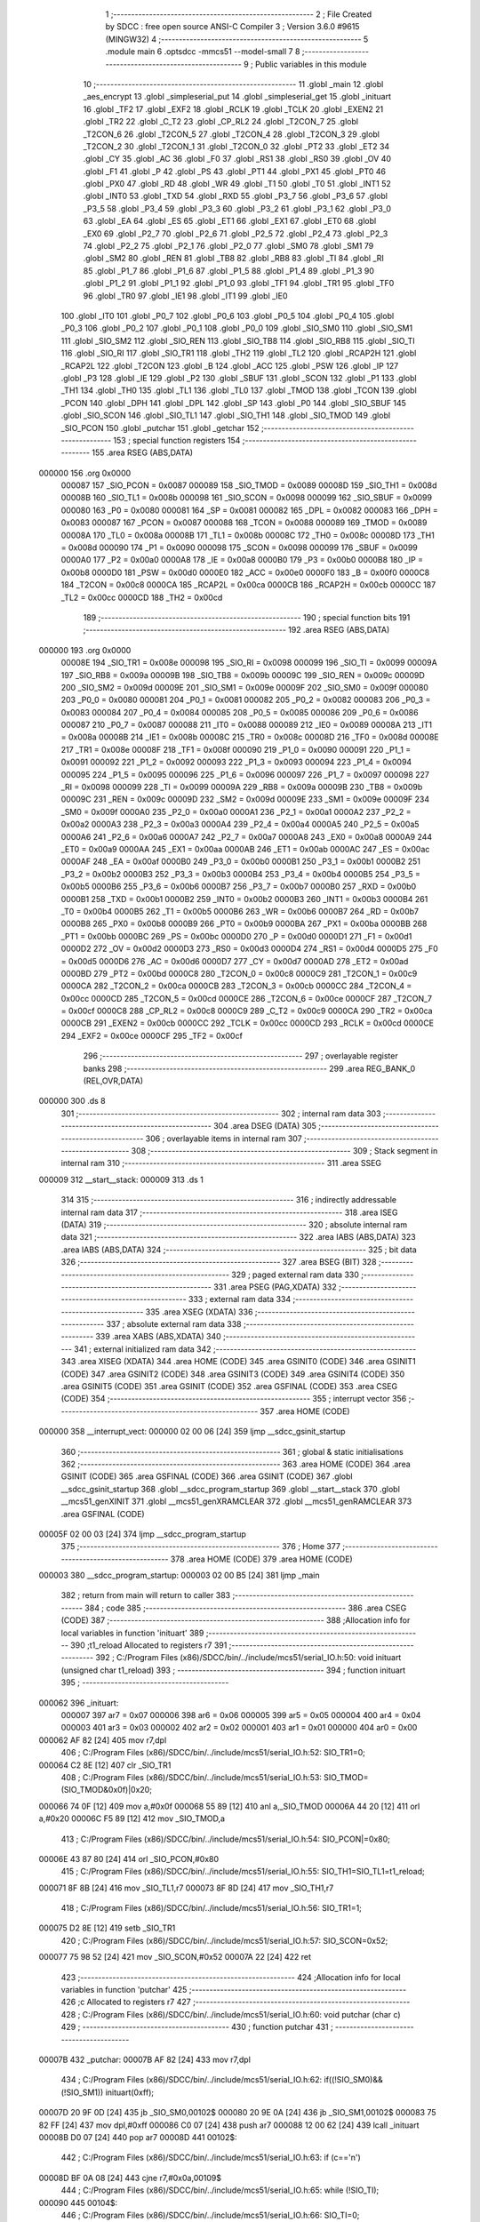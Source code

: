                                       1 ;--------------------------------------------------------
                                      2 ; File Created by SDCC : free open source ANSI-C Compiler
                                      3 ; Version 3.6.0 #9615 (MINGW32)
                                      4 ;--------------------------------------------------------
                                      5 	.module main
                                      6 	.optsdcc -mmcs51 --model-small
                                      7 	
                                      8 ;--------------------------------------------------------
                                      9 ; Public variables in this module
                                     10 ;--------------------------------------------------------
                                     11 	.globl _main
                                     12 	.globl _aes_encrypt
                                     13 	.globl _simpleserial_put
                                     14 	.globl _simpleserial_get
                                     15 	.globl _inituart
                                     16 	.globl _TF2
                                     17 	.globl _EXF2
                                     18 	.globl _RCLK
                                     19 	.globl _TCLK
                                     20 	.globl _EXEN2
                                     21 	.globl _TR2
                                     22 	.globl _C_T2
                                     23 	.globl _CP_RL2
                                     24 	.globl _T2CON_7
                                     25 	.globl _T2CON_6
                                     26 	.globl _T2CON_5
                                     27 	.globl _T2CON_4
                                     28 	.globl _T2CON_3
                                     29 	.globl _T2CON_2
                                     30 	.globl _T2CON_1
                                     31 	.globl _T2CON_0
                                     32 	.globl _PT2
                                     33 	.globl _ET2
                                     34 	.globl _CY
                                     35 	.globl _AC
                                     36 	.globl _F0
                                     37 	.globl _RS1
                                     38 	.globl _RS0
                                     39 	.globl _OV
                                     40 	.globl _F1
                                     41 	.globl _P
                                     42 	.globl _PS
                                     43 	.globl _PT1
                                     44 	.globl _PX1
                                     45 	.globl _PT0
                                     46 	.globl _PX0
                                     47 	.globl _RD
                                     48 	.globl _WR
                                     49 	.globl _T1
                                     50 	.globl _T0
                                     51 	.globl _INT1
                                     52 	.globl _INT0
                                     53 	.globl _TXD
                                     54 	.globl _RXD
                                     55 	.globl _P3_7
                                     56 	.globl _P3_6
                                     57 	.globl _P3_5
                                     58 	.globl _P3_4
                                     59 	.globl _P3_3
                                     60 	.globl _P3_2
                                     61 	.globl _P3_1
                                     62 	.globl _P3_0
                                     63 	.globl _EA
                                     64 	.globl _ES
                                     65 	.globl _ET1
                                     66 	.globl _EX1
                                     67 	.globl _ET0
                                     68 	.globl _EX0
                                     69 	.globl _P2_7
                                     70 	.globl _P2_6
                                     71 	.globl _P2_5
                                     72 	.globl _P2_4
                                     73 	.globl _P2_3
                                     74 	.globl _P2_2
                                     75 	.globl _P2_1
                                     76 	.globl _P2_0
                                     77 	.globl _SM0
                                     78 	.globl _SM1
                                     79 	.globl _SM2
                                     80 	.globl _REN
                                     81 	.globl _TB8
                                     82 	.globl _RB8
                                     83 	.globl _TI
                                     84 	.globl _RI
                                     85 	.globl _P1_7
                                     86 	.globl _P1_6
                                     87 	.globl _P1_5
                                     88 	.globl _P1_4
                                     89 	.globl _P1_3
                                     90 	.globl _P1_2
                                     91 	.globl _P1_1
                                     92 	.globl _P1_0
                                     93 	.globl _TF1
                                     94 	.globl _TR1
                                     95 	.globl _TF0
                                     96 	.globl _TR0
                                     97 	.globl _IE1
                                     98 	.globl _IT1
                                     99 	.globl _IE0
                                    100 	.globl _IT0
                                    101 	.globl _P0_7
                                    102 	.globl _P0_6
                                    103 	.globl _P0_5
                                    104 	.globl _P0_4
                                    105 	.globl _P0_3
                                    106 	.globl _P0_2
                                    107 	.globl _P0_1
                                    108 	.globl _P0_0
                                    109 	.globl _SIO_SM0
                                    110 	.globl _SIO_SM1
                                    111 	.globl _SIO_SM2
                                    112 	.globl _SIO_REN
                                    113 	.globl _SIO_TB8
                                    114 	.globl _SIO_RB8
                                    115 	.globl _SIO_TI
                                    116 	.globl _SIO_RI
                                    117 	.globl _SIO_TR1
                                    118 	.globl _TH2
                                    119 	.globl _TL2
                                    120 	.globl _RCAP2H
                                    121 	.globl _RCAP2L
                                    122 	.globl _T2CON
                                    123 	.globl _B
                                    124 	.globl _ACC
                                    125 	.globl _PSW
                                    126 	.globl _IP
                                    127 	.globl _P3
                                    128 	.globl _IE
                                    129 	.globl _P2
                                    130 	.globl _SBUF
                                    131 	.globl _SCON
                                    132 	.globl _P1
                                    133 	.globl _TH1
                                    134 	.globl _TH0
                                    135 	.globl _TL1
                                    136 	.globl _TL0
                                    137 	.globl _TMOD
                                    138 	.globl _TCON
                                    139 	.globl _PCON
                                    140 	.globl _DPH
                                    141 	.globl _DPL
                                    142 	.globl _SP
                                    143 	.globl _P0
                                    144 	.globl _SIO_SBUF
                                    145 	.globl _SIO_SCON
                                    146 	.globl _SIO_TL1
                                    147 	.globl _SIO_TH1
                                    148 	.globl _SIO_TMOD
                                    149 	.globl _SIO_PCON
                                    150 	.globl _putchar
                                    151 	.globl _getchar
                                    152 ;--------------------------------------------------------
                                    153 ; special function registers
                                    154 ;--------------------------------------------------------
                                    155 	.area RSEG    (ABS,DATA)
      000000                        156 	.org 0x0000
                           000087   157 _SIO_PCON	=	0x0087
                           000089   158 _SIO_TMOD	=	0x0089
                           00008D   159 _SIO_TH1	=	0x008d
                           00008B   160 _SIO_TL1	=	0x008b
                           000098   161 _SIO_SCON	=	0x0098
                           000099   162 _SIO_SBUF	=	0x0099
                           000080   163 _P0	=	0x0080
                           000081   164 _SP	=	0x0081
                           000082   165 _DPL	=	0x0082
                           000083   166 _DPH	=	0x0083
                           000087   167 _PCON	=	0x0087
                           000088   168 _TCON	=	0x0088
                           000089   169 _TMOD	=	0x0089
                           00008A   170 _TL0	=	0x008a
                           00008B   171 _TL1	=	0x008b
                           00008C   172 _TH0	=	0x008c
                           00008D   173 _TH1	=	0x008d
                           000090   174 _P1	=	0x0090
                           000098   175 _SCON	=	0x0098
                           000099   176 _SBUF	=	0x0099
                           0000A0   177 _P2	=	0x00a0
                           0000A8   178 _IE	=	0x00a8
                           0000B0   179 _P3	=	0x00b0
                           0000B8   180 _IP	=	0x00b8
                           0000D0   181 _PSW	=	0x00d0
                           0000E0   182 _ACC	=	0x00e0
                           0000F0   183 _B	=	0x00f0
                           0000C8   184 _T2CON	=	0x00c8
                           0000CA   185 _RCAP2L	=	0x00ca
                           0000CB   186 _RCAP2H	=	0x00cb
                           0000CC   187 _TL2	=	0x00cc
                           0000CD   188 _TH2	=	0x00cd
                                    189 ;--------------------------------------------------------
                                    190 ; special function bits
                                    191 ;--------------------------------------------------------
                                    192 	.area RSEG    (ABS,DATA)
      000000                        193 	.org 0x0000
                           00008E   194 _SIO_TR1	=	0x008e
                           000098   195 _SIO_RI	=	0x0098
                           000099   196 _SIO_TI	=	0x0099
                           00009A   197 _SIO_RB8	=	0x009a
                           00009B   198 _SIO_TB8	=	0x009b
                           00009C   199 _SIO_REN	=	0x009c
                           00009D   200 _SIO_SM2	=	0x009d
                           00009E   201 _SIO_SM1	=	0x009e
                           00009F   202 _SIO_SM0	=	0x009f
                           000080   203 _P0_0	=	0x0080
                           000081   204 _P0_1	=	0x0081
                           000082   205 _P0_2	=	0x0082
                           000083   206 _P0_3	=	0x0083
                           000084   207 _P0_4	=	0x0084
                           000085   208 _P0_5	=	0x0085
                           000086   209 _P0_6	=	0x0086
                           000087   210 _P0_7	=	0x0087
                           000088   211 _IT0	=	0x0088
                           000089   212 _IE0	=	0x0089
                           00008A   213 _IT1	=	0x008a
                           00008B   214 _IE1	=	0x008b
                           00008C   215 _TR0	=	0x008c
                           00008D   216 _TF0	=	0x008d
                           00008E   217 _TR1	=	0x008e
                           00008F   218 _TF1	=	0x008f
                           000090   219 _P1_0	=	0x0090
                           000091   220 _P1_1	=	0x0091
                           000092   221 _P1_2	=	0x0092
                           000093   222 _P1_3	=	0x0093
                           000094   223 _P1_4	=	0x0094
                           000095   224 _P1_5	=	0x0095
                           000096   225 _P1_6	=	0x0096
                           000097   226 _P1_7	=	0x0097
                           000098   227 _RI	=	0x0098
                           000099   228 _TI	=	0x0099
                           00009A   229 _RB8	=	0x009a
                           00009B   230 _TB8	=	0x009b
                           00009C   231 _REN	=	0x009c
                           00009D   232 _SM2	=	0x009d
                           00009E   233 _SM1	=	0x009e
                           00009F   234 _SM0	=	0x009f
                           0000A0   235 _P2_0	=	0x00a0
                           0000A1   236 _P2_1	=	0x00a1
                           0000A2   237 _P2_2	=	0x00a2
                           0000A3   238 _P2_3	=	0x00a3
                           0000A4   239 _P2_4	=	0x00a4
                           0000A5   240 _P2_5	=	0x00a5
                           0000A6   241 _P2_6	=	0x00a6
                           0000A7   242 _P2_7	=	0x00a7
                           0000A8   243 _EX0	=	0x00a8
                           0000A9   244 _ET0	=	0x00a9
                           0000AA   245 _EX1	=	0x00aa
                           0000AB   246 _ET1	=	0x00ab
                           0000AC   247 _ES	=	0x00ac
                           0000AF   248 _EA	=	0x00af
                           0000B0   249 _P3_0	=	0x00b0
                           0000B1   250 _P3_1	=	0x00b1
                           0000B2   251 _P3_2	=	0x00b2
                           0000B3   252 _P3_3	=	0x00b3
                           0000B4   253 _P3_4	=	0x00b4
                           0000B5   254 _P3_5	=	0x00b5
                           0000B6   255 _P3_6	=	0x00b6
                           0000B7   256 _P3_7	=	0x00b7
                           0000B0   257 _RXD	=	0x00b0
                           0000B1   258 _TXD	=	0x00b1
                           0000B2   259 _INT0	=	0x00b2
                           0000B3   260 _INT1	=	0x00b3
                           0000B4   261 _T0	=	0x00b4
                           0000B5   262 _T1	=	0x00b5
                           0000B6   263 _WR	=	0x00b6
                           0000B7   264 _RD	=	0x00b7
                           0000B8   265 _PX0	=	0x00b8
                           0000B9   266 _PT0	=	0x00b9
                           0000BA   267 _PX1	=	0x00ba
                           0000BB   268 _PT1	=	0x00bb
                           0000BC   269 _PS	=	0x00bc
                           0000D0   270 _P	=	0x00d0
                           0000D1   271 _F1	=	0x00d1
                           0000D2   272 _OV	=	0x00d2
                           0000D3   273 _RS0	=	0x00d3
                           0000D4   274 _RS1	=	0x00d4
                           0000D5   275 _F0	=	0x00d5
                           0000D6   276 _AC	=	0x00d6
                           0000D7   277 _CY	=	0x00d7
                           0000AD   278 _ET2	=	0x00ad
                           0000BD   279 _PT2	=	0x00bd
                           0000C8   280 _T2CON_0	=	0x00c8
                           0000C9   281 _T2CON_1	=	0x00c9
                           0000CA   282 _T2CON_2	=	0x00ca
                           0000CB   283 _T2CON_3	=	0x00cb
                           0000CC   284 _T2CON_4	=	0x00cc
                           0000CD   285 _T2CON_5	=	0x00cd
                           0000CE   286 _T2CON_6	=	0x00ce
                           0000CF   287 _T2CON_7	=	0x00cf
                           0000C8   288 _CP_RL2	=	0x00c8
                           0000C9   289 _C_T2	=	0x00c9
                           0000CA   290 _TR2	=	0x00ca
                           0000CB   291 _EXEN2	=	0x00cb
                           0000CC   292 _TCLK	=	0x00cc
                           0000CD   293 _RCLK	=	0x00cd
                           0000CE   294 _EXF2	=	0x00ce
                           0000CF   295 _TF2	=	0x00cf
                                    296 ;--------------------------------------------------------
                                    297 ; overlayable register banks
                                    298 ;--------------------------------------------------------
                                    299 	.area REG_BANK_0	(REL,OVR,DATA)
      000000                        300 	.ds 8
                                    301 ;--------------------------------------------------------
                                    302 ; internal ram data
                                    303 ;--------------------------------------------------------
                                    304 	.area DSEG    (DATA)
                                    305 ;--------------------------------------------------------
                                    306 ; overlayable items in internal ram 
                                    307 ;--------------------------------------------------------
                                    308 ;--------------------------------------------------------
                                    309 ; Stack segment in internal ram 
                                    310 ;--------------------------------------------------------
                                    311 	.area	SSEG
      000009                        312 __start__stack:
      000009                        313 	.ds	1
                                    314 
                                    315 ;--------------------------------------------------------
                                    316 ; indirectly addressable internal ram data
                                    317 ;--------------------------------------------------------
                                    318 	.area ISEG    (DATA)
                                    319 ;--------------------------------------------------------
                                    320 ; absolute internal ram data
                                    321 ;--------------------------------------------------------
                                    322 	.area IABS    (ABS,DATA)
                                    323 	.area IABS    (ABS,DATA)
                                    324 ;--------------------------------------------------------
                                    325 ; bit data
                                    326 ;--------------------------------------------------------
                                    327 	.area BSEG    (BIT)
                                    328 ;--------------------------------------------------------
                                    329 ; paged external ram data
                                    330 ;--------------------------------------------------------
                                    331 	.area PSEG    (PAG,XDATA)
                                    332 ;--------------------------------------------------------
                                    333 ; external ram data
                                    334 ;--------------------------------------------------------
                                    335 	.area XSEG    (XDATA)
                                    336 ;--------------------------------------------------------
                                    337 ; absolute external ram data
                                    338 ;--------------------------------------------------------
                                    339 	.area XABS    (ABS,XDATA)
                                    340 ;--------------------------------------------------------
                                    341 ; external initialized ram data
                                    342 ;--------------------------------------------------------
                                    343 	.area XISEG   (XDATA)
                                    344 	.area HOME    (CODE)
                                    345 	.area GSINIT0 (CODE)
                                    346 	.area GSINIT1 (CODE)
                                    347 	.area GSINIT2 (CODE)
                                    348 	.area GSINIT3 (CODE)
                                    349 	.area GSINIT4 (CODE)
                                    350 	.area GSINIT5 (CODE)
                                    351 	.area GSINIT  (CODE)
                                    352 	.area GSFINAL (CODE)
                                    353 	.area CSEG    (CODE)
                                    354 ;--------------------------------------------------------
                                    355 ; interrupt vector 
                                    356 ;--------------------------------------------------------
                                    357 	.area HOME    (CODE)
      000000                        358 __interrupt_vect:
      000000 02 00 06         [24]  359 	ljmp	__sdcc_gsinit_startup
                                    360 ;--------------------------------------------------------
                                    361 ; global & static initialisations
                                    362 ;--------------------------------------------------------
                                    363 	.area HOME    (CODE)
                                    364 	.area GSINIT  (CODE)
                                    365 	.area GSFINAL (CODE)
                                    366 	.area GSINIT  (CODE)
                                    367 	.globl __sdcc_gsinit_startup
                                    368 	.globl __sdcc_program_startup
                                    369 	.globl __start__stack
                                    370 	.globl __mcs51_genXINIT
                                    371 	.globl __mcs51_genXRAMCLEAR
                                    372 	.globl __mcs51_genRAMCLEAR
                                    373 	.area GSFINAL (CODE)
      00005F 02 00 03         [24]  374 	ljmp	__sdcc_program_startup
                                    375 ;--------------------------------------------------------
                                    376 ; Home
                                    377 ;--------------------------------------------------------
                                    378 	.area HOME    (CODE)
                                    379 	.area HOME    (CODE)
      000003                        380 __sdcc_program_startup:
      000003 02 00 B5         [24]  381 	ljmp	_main
                                    382 ;	return from main will return to caller
                                    383 ;--------------------------------------------------------
                                    384 ; code
                                    385 ;--------------------------------------------------------
                                    386 	.area CSEG    (CODE)
                                    387 ;------------------------------------------------------------
                                    388 ;Allocation info for local variables in function 'inituart'
                                    389 ;------------------------------------------------------------
                                    390 ;t1_reload                 Allocated to registers r7 
                                    391 ;------------------------------------------------------------
                                    392 ;	C:/Program Files (x86)/SDCC/bin/../include/mcs51/serial_IO.h:50: void inituart (unsigned char t1_reload)
                                    393 ;	-----------------------------------------
                                    394 ;	 function inituart
                                    395 ;	-----------------------------------------
      000062                        396 _inituart:
                           000007   397 	ar7 = 0x07
                           000006   398 	ar6 = 0x06
                           000005   399 	ar5 = 0x05
                           000004   400 	ar4 = 0x04
                           000003   401 	ar3 = 0x03
                           000002   402 	ar2 = 0x02
                           000001   403 	ar1 = 0x01
                           000000   404 	ar0 = 0x00
      000062 AF 82            [24]  405 	mov	r7,dpl
                                    406 ;	C:/Program Files (x86)/SDCC/bin/../include/mcs51/serial_IO.h:52: SIO_TR1=0;
      000064 C2 8E            [12]  407 	clr	_SIO_TR1
                                    408 ;	C:/Program Files (x86)/SDCC/bin/../include/mcs51/serial_IO.h:53: SIO_TMOD=(SIO_TMOD&0x0f)|0x20;
      000066 74 0F            [12]  409 	mov	a,#0x0f
      000068 55 89            [12]  410 	anl	a,_SIO_TMOD
      00006A 44 20            [12]  411 	orl	a,#0x20
      00006C F5 89            [12]  412 	mov	_SIO_TMOD,a
                                    413 ;	C:/Program Files (x86)/SDCC/bin/../include/mcs51/serial_IO.h:54: SIO_PCON|=0x80;
      00006E 43 87 80         [24]  414 	orl	_SIO_PCON,#0x80
                                    415 ;	C:/Program Files (x86)/SDCC/bin/../include/mcs51/serial_IO.h:55: SIO_TH1=SIO_TL1=t1_reload;
      000071 8F 8B            [24]  416 	mov	_SIO_TL1,r7
      000073 8F 8D            [24]  417 	mov	_SIO_TH1,r7
                                    418 ;	C:/Program Files (x86)/SDCC/bin/../include/mcs51/serial_IO.h:56: SIO_TR1=1;
      000075 D2 8E            [12]  419 	setb	_SIO_TR1
                                    420 ;	C:/Program Files (x86)/SDCC/bin/../include/mcs51/serial_IO.h:57: SIO_SCON=0x52;
      000077 75 98 52         [24]  421 	mov	_SIO_SCON,#0x52
      00007A 22               [24]  422 	ret
                                    423 ;------------------------------------------------------------
                                    424 ;Allocation info for local variables in function 'putchar'
                                    425 ;------------------------------------------------------------
                                    426 ;c                         Allocated to registers r7 
                                    427 ;------------------------------------------------------------
                                    428 ;	C:/Program Files (x86)/SDCC/bin/../include/mcs51/serial_IO.h:60: void putchar (char c)
                                    429 ;	-----------------------------------------
                                    430 ;	 function putchar
                                    431 ;	-----------------------------------------
      00007B                        432 _putchar:
      00007B AF 82            [24]  433 	mov	r7,dpl
                                    434 ;	C:/Program Files (x86)/SDCC/bin/../include/mcs51/serial_IO.h:62: if((!SIO_SM0)&&(!SIO_SM1)) inituart(0xff);
      00007D 20 9F 0D         [24]  435 	jb	_SIO_SM0,00102$
      000080 20 9E 0A         [24]  436 	jb	_SIO_SM1,00102$
      000083 75 82 FF         [24]  437 	mov	dpl,#0xff
      000086 C0 07            [24]  438 	push	ar7
      000088 12 00 62         [24]  439 	lcall	_inituart
      00008B D0 07            [24]  440 	pop	ar7
      00008D                        441 00102$:
                                    442 ;	C:/Program Files (x86)/SDCC/bin/../include/mcs51/serial_IO.h:63: if (c=='\n')
      00008D BF 0A 08         [24]  443 	cjne	r7,#0x0a,00109$
                                    444 ;	C:/Program Files (x86)/SDCC/bin/../include/mcs51/serial_IO.h:65: while (!SIO_TI);
      000090                        445 00104$:
                                    446 ;	C:/Program Files (x86)/SDCC/bin/../include/mcs51/serial_IO.h:66: SIO_TI=0;
      000090 10 99 02         [24]  447 	jbc	_SIO_TI,00136$
      000093 80 FB            [24]  448 	sjmp	00104$
      000095                        449 00136$:
                                    450 ;	C:/Program Files (x86)/SDCC/bin/../include/mcs51/serial_IO.h:67: SIO_SBUF='\r';
      000095 75 99 0D         [24]  451 	mov	_SIO_SBUF,#0x0d
                                    452 ;	C:/Program Files (x86)/SDCC/bin/../include/mcs51/serial_IO.h:69: while (!SIO_TI);
      000098                        453 00109$:
                                    454 ;	C:/Program Files (x86)/SDCC/bin/../include/mcs51/serial_IO.h:70: SIO_TI=0;
      000098 10 99 02         [24]  455 	jbc	_SIO_TI,00137$
      00009B 80 FB            [24]  456 	sjmp	00109$
      00009D                        457 00137$:
                                    458 ;	C:/Program Files (x86)/SDCC/bin/../include/mcs51/serial_IO.h:71: SIO_SBUF=c;
      00009D 8F 99            [24]  459 	mov	_SIO_SBUF,r7
      00009F 22               [24]  460 	ret
                                    461 ;------------------------------------------------------------
                                    462 ;Allocation info for local variables in function 'getchar'
                                    463 ;------------------------------------------------------------
                                    464 ;c                         Allocated to registers 
                                    465 ;------------------------------------------------------------
                                    466 ;	C:/Program Files (x86)/SDCC/bin/../include/mcs51/serial_IO.h:74: char getchar (void)
                                    467 ;	-----------------------------------------
                                    468 ;	 function getchar
                                    469 ;	-----------------------------------------
      0000A0                        470 _getchar:
                                    471 ;	C:/Program Files (x86)/SDCC/bin/../include/mcs51/serial_IO.h:78: if((!SIO_SM0)&&(!SIO_SM1)) inituart(0xff);
      0000A0 20 9F 09         [24]  472 	jb	_SIO_SM0,00104$
      0000A3 20 9E 06         [24]  473 	jb	_SIO_SM1,00104$
      0000A6 75 82 FF         [24]  474 	mov	dpl,#0xff
      0000A9 12 00 62         [24]  475 	lcall	_inituart
                                    476 ;	C:/Program Files (x86)/SDCC/bin/../include/mcs51/serial_IO.h:80: while (!SIO_RI);
      0000AC                        477 00104$:
                                    478 ;	C:/Program Files (x86)/SDCC/bin/../include/mcs51/serial_IO.h:81: SIO_RI=0;
      0000AC 10 98 02         [24]  479 	jbc	_SIO_RI,00123$
      0000AF 80 FB            [24]  480 	sjmp	00104$
      0000B1                        481 00123$:
                                    482 ;	C:/Program Files (x86)/SDCC/bin/../include/mcs51/serial_IO.h:82: c=SIO_SBUF;
      0000B1 85 99 82         [24]  483 	mov	dpl,_SIO_SBUF
                                    484 ;	C:/Program Files (x86)/SDCC/bin/../include/mcs51/serial_IO.h:83: return c;
      0000B4 22               [24]  485 	ret
                                    486 ;------------------------------------------------------------
                                    487 ;Allocation info for local variables in function 'main'
                                    488 ;------------------------------------------------------------
                                    489 ;input                     Allocated to stack - _bp +4
                                    490 ;key                       Allocated to stack - _bp +20
                                    491 ;sloc0                     Allocated to stack - _bp +1
                                    492 ;------------------------------------------------------------
                                    493 ;	main.c:20: void main(void) 
                                    494 ;	-----------------------------------------
                                    495 ;	 function main
                                    496 ;	-----------------------------------------
      0000B5                        497 _main:
      0000B5 C0 08            [24]  498 	push	_bp
      0000B7 E5 81            [12]  499 	mov	a,sp
      0000B9 F5 08            [12]  500 	mov	_bp,a
      0000BB 24 23            [12]  501 	add	a,#0x23
      0000BD F5 81            [12]  502 	mov	sp,a
                                    503 ;	main.c:27: inituart(248);	// 4800 baud
      0000BF 75 82 F8         [24]  504 	mov	dpl,#0xf8
      0000C2 12 00 62         [24]  505 	lcall	_inituart
                                    506 ;	main.c:28: trigger_low();
      0000C5 53 90 FE         [24]  507 	anl	_P1,#0xfe
                                    508 ;	main.c:31: putchar('\n');
      0000C8 75 82 0A         [24]  509 	mov	dpl,#0x0a
      0000CB 12 00 7B         [24]  510 	lcall	_putchar
                                    511 ;	main.c:34: while(1)
      0000CE                        512 00104$:
                                    513 ;	main.c:37: if(simpleserial_get(input, key))
      0000CE E5 08            [12]  514 	mov	a,_bp
      0000D0 24 14            [12]  515 	add	a,#0x14
      0000D2 FF               [12]  516 	mov	r7,a
      0000D3 A8 08            [24]  517 	mov	r0,_bp
      0000D5 08               [12]  518 	inc	r0
      0000D6 A6 07            [24]  519 	mov	@r0,ar7
      0000D8 08               [12]  520 	inc	r0
      0000D9 76 00            [12]  521 	mov	@r0,#0x00
      0000DB 08               [12]  522 	inc	r0
      0000DC 76 40            [12]  523 	mov	@r0,#0x40
      0000DE E5 08            [12]  524 	mov	a,_bp
      0000E0 24 04            [12]  525 	add	a,#0x04
      0000E2 FB               [12]  526 	mov	r3,a
      0000E3 FA               [12]  527 	mov	r2,a
      0000E4 7D 00            [12]  528 	mov	r5,#0x00
      0000E6 7E 40            [12]  529 	mov	r6,#0x40
      0000E8 C0 07            [24]  530 	push	ar7
      0000EA C0 03            [24]  531 	push	ar3
      0000EC A8 08            [24]  532 	mov	r0,_bp
      0000EE 08               [12]  533 	inc	r0
      0000EF E6               [12]  534 	mov	a,@r0
      0000F0 C0 E0            [24]  535 	push	acc
      0000F2 08               [12]  536 	inc	r0
      0000F3 E6               [12]  537 	mov	a,@r0
      0000F4 C0 E0            [24]  538 	push	acc
      0000F6 08               [12]  539 	inc	r0
      0000F7 E6               [12]  540 	mov	a,@r0
      0000F8 C0 E0            [24]  541 	push	acc
      0000FA 8A 82            [24]  542 	mov	dpl,r2
      0000FC 8D 83            [24]  543 	mov	dph,r5
      0000FE 8E F0            [24]  544 	mov	b,r6
      000100 12 0D EE         [24]  545 	lcall	_simpleserial_get
      000103 AD 82            [24]  546 	mov	r5,dpl
      000105 AE 83            [24]  547 	mov	r6,dph
      000107 15 81            [12]  548 	dec	sp
      000109 15 81            [12]  549 	dec	sp
      00010B 15 81            [12]  550 	dec	sp
      00010D D0 03            [24]  551 	pop	ar3
      00010F D0 07            [24]  552 	pop	ar7
      000111 ED               [12]  553 	mov	a,r5
      000112 4E               [12]  554 	orl	a,r6
      000113 60 B9            [24]  555 	jz	00104$
                                    556 ;	main.c:40: trigger_high();
      000115 43 90 01         [24]  557 	orl	_P1,#0x01
                                    558 ;	main.c:41: aes_encrypt(input, key);
      000118 A8 08            [24]  559 	mov	r0,_bp
      00011A 08               [12]  560 	inc	r0
      00011B A6 07            [24]  561 	mov	@r0,ar7
      00011D 08               [12]  562 	inc	r0
      00011E 76 00            [12]  563 	mov	@r0,#0x00
      000120 08               [12]  564 	inc	r0
      000121 76 40            [12]  565 	mov	@r0,#0x40
      000123 8B 04            [24]  566 	mov	ar4,r3
      000125 8C 02            [24]  567 	mov	ar2,r4
      000127 7C 00            [12]  568 	mov	r4,#0x00
      000129 7F 40            [12]  569 	mov	r7,#0x40
      00012B C0 03            [24]  570 	push	ar3
      00012D A8 08            [24]  571 	mov	r0,_bp
      00012F 08               [12]  572 	inc	r0
      000130 E6               [12]  573 	mov	a,@r0
      000131 C0 E0            [24]  574 	push	acc
      000133 08               [12]  575 	inc	r0
      000134 E6               [12]  576 	mov	a,@r0
      000135 C0 E0            [24]  577 	push	acc
      000137 08               [12]  578 	inc	r0
      000138 E6               [12]  579 	mov	a,@r0
      000139 C0 E0            [24]  580 	push	acc
      00013B 8A 82            [24]  581 	mov	dpl,r2
      00013D 8C 83            [24]  582 	mov	dph,r4
      00013F 8F F0            [24]  583 	mov	b,r7
      000141 12 09 DA         [24]  584 	lcall	_aes_encrypt
      000144 15 81            [12]  585 	dec	sp
      000146 15 81            [12]  586 	dec	sp
      000148 15 81            [12]  587 	dec	sp
      00014A D0 03            [24]  588 	pop	ar3
                                    589 ;	main.c:42: trigger_low();
      00014C 53 90 FE         [24]  590 	anl	_P1,#0xfe
                                    591 ;	main.c:43: simpleserial_put(input);
      00014F 7F 00            [12]  592 	mov	r7,#0x00
      000151 7E 40            [12]  593 	mov	r6,#0x40
      000153 8B 82            [24]  594 	mov	dpl,r3
      000155 8F 83            [24]  595 	mov	dph,r7
      000157 8E F0            [24]  596 	mov	b,r6
      000159 12 0E D7         [24]  597 	lcall	_simpleserial_put
      00015C 02 00 CE         [24]  598 	ljmp	00104$
      00015F 85 08 81         [24]  599 	mov	sp,_bp
      000162 D0 08            [24]  600 	pop	_bp
      000164 22               [24]  601 	ret
                                    602 	.area CSEG    (CODE)
                                    603 	.area CONST   (CODE)
                                    604 	.area XINIT   (CODE)
                                    605 	.area CABS    (ABS,CODE)
